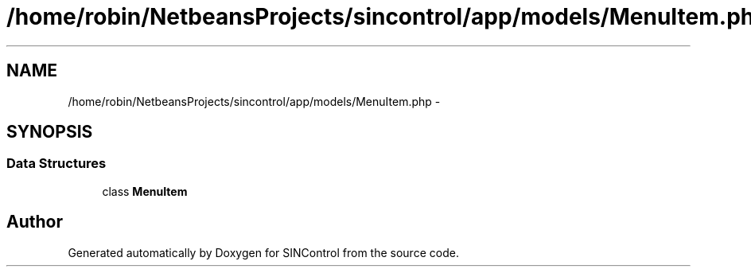 .TH "/home/robin/NetbeansProjects/sincontrol/app/models/MenuItem.php" 3 "Thu May 21 2015" "SINControl" \" -*- nroff -*-
.ad l
.nh
.SH NAME
/home/robin/NetbeansProjects/sincontrol/app/models/MenuItem.php \- 
.SH SYNOPSIS
.br
.PP
.SS "Data Structures"

.in +1c
.ti -1c
.RI "class \fBMenuItem\fP"
.br
.in -1c
.SH "Author"
.PP 
Generated automatically by Doxygen for SINControl from the source code\&.
